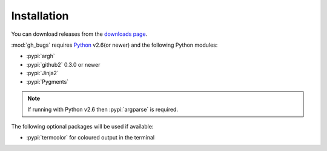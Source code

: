 Installation
============

You can download releases from the `downloads page`_.

:mod:`gh_bugs` requires Python_ v2.6(or newer) and the following Python modules:

* :pypi:`argh`
* :pypi:`github2` 0.3.0 or newer
* :pypi:`Jinja2`
* :pypi:`Pygments`

.. note::
   If running with Python v2.6 then :pypi:`argparse` is required.

The following optional packages will be used if available:

* :pypi:`termcolor` for coloured output in the terminal

.. _downloads page: https://github.com/JNRowe/gh_bugs/downloads
.. _Python: http://www.python.org/
